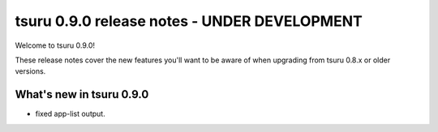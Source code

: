 =============================================
tsuru 0.9.0 release notes - UNDER DEVELOPMENT
=============================================

Welcome to tsuru 0.9.0!

These release notes cover the new features you'll want to be aware of when
upgrading from tsuru 0.8.x or older versions.

.. _`new features`: `What's new in tsuru 0.9.0`_

What's new in tsuru 0.9.0
=========================

* fixed app-list output.
